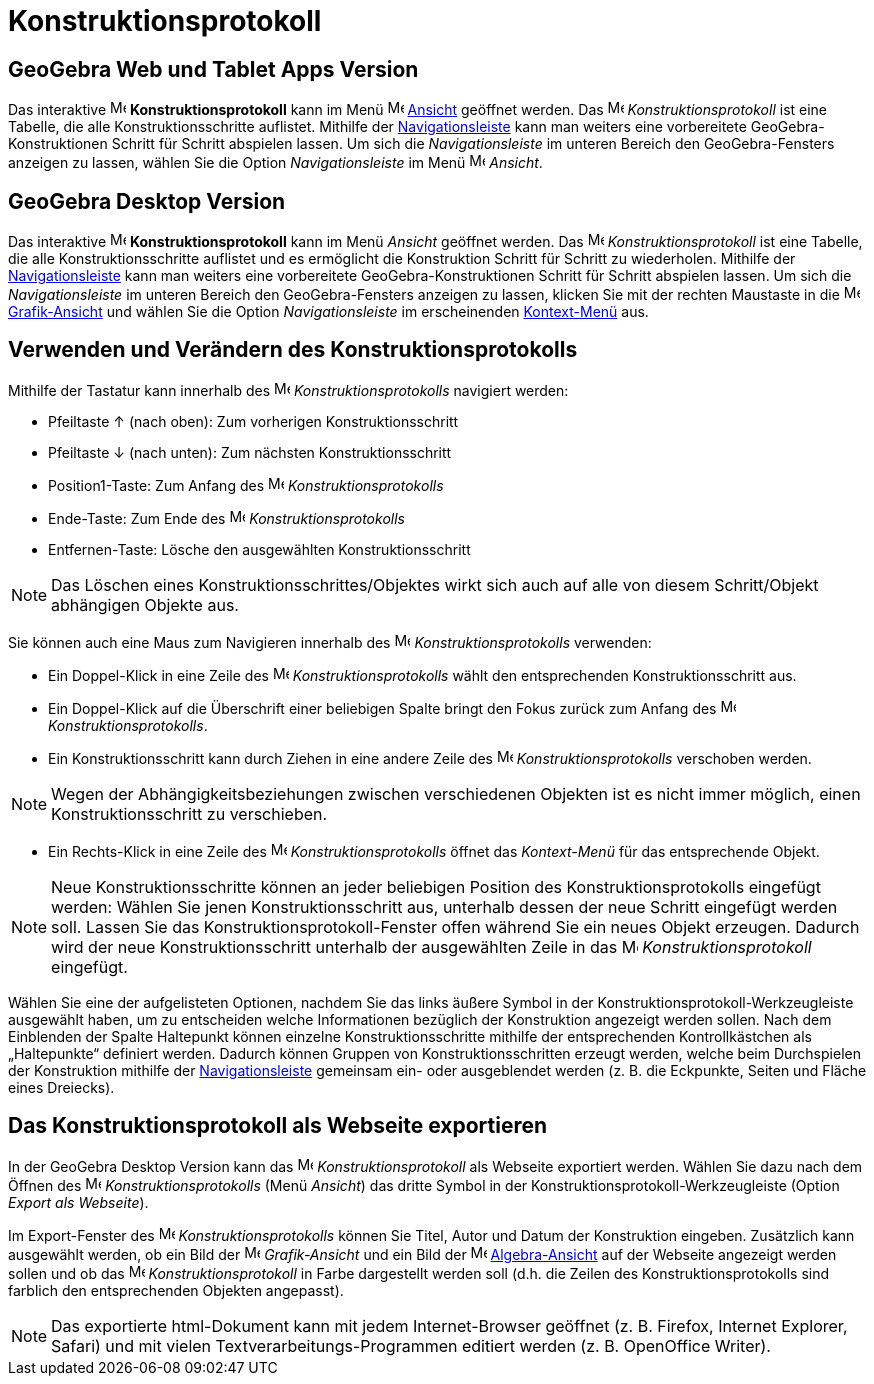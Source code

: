 = Konstruktionsprotokoll
:page-en: Construction_Protocol
ifdef::env-github[:imagesdir: /de/modules/ROOT/assets/images]

== *GeoGebra Web und Tablet Apps Version*

Das interaktive image:16px-Menu_view_construction_protocol.svg.png[Menu view construction
protocol.svg,width=16,height=16] *Konstruktionsprotokoll* kann im Menü
image:16px-Menu-view.svg.png[Menu-view.svg,width=16,height=16] xref:/Ansicht_Menü.adoc[Ansicht] geöffnet werden. Das
image:16px-Menu_view_construction_protocol.svg.png[Menu view construction protocol.svg,width=16,height=16]
_Konstruktionsprotokoll_ ist eine Tabelle, die alle Konstruktionsschritte auflistet. Mithilfe der
xref:/Navigationsleiste.adoc[Navigationsleiste] kann man weiters eine vorbereitete GeoGebra-Konstruktionen Schritt für
Schritt abspielen lassen. Um sich die _Navigationsleiste_ im unteren Bereich den GeoGebra-Fensters anzeigen zu lassen,
wählen Sie die Option _Navigationsleiste_ im Menü image:16px-Menu-view.svg.png[Menu-view.svg,width=16,height=16]
_Ansicht_.

== *GeoGebra Desktop Version*

Das interaktive image:16px-Menu_view_construction_protocol.svg.png[Menu view construction
protocol.svg,width=16,height=16] *Konstruktionsprotokoll* kann im Menü _Ansicht_ geöffnet werden. Das
image:16px-Menu_view_construction_protocol.svg.png[Menu view construction protocol.svg,width=16,height=16]
_Konstruktionsprotokoll_ ist eine Tabelle, die alle Konstruktionsschritte auflistet und es ermöglicht die Konstruktion
Schritt für Schritt zu wiederholen. Mithilfe der xref:/Navigationsleiste.adoc[Navigationsleiste] kann man weiters eine
vorbereitete GeoGebra-Konstruktionen Schritt für Schritt abspielen lassen. Um sich die _Navigationsleiste_ im unteren
Bereich den GeoGebra-Fensters anzeigen zu lassen, klicken Sie mit der rechten Maustaste in die
image:16px-Menu_view_graphics.svg.png[Menu view graphics.svg,width=16,height=16]
xref:/Grafik_Ansicht.adoc[Grafik-Ansicht] und wählen Sie die Option _Navigationsleiste_ im erscheinenden
xref:/Kontext_Menü.adoc[Kontext-Menü] aus.

== Verwenden und Verändern des Konstruktionsprotokolls

Mithilfe der Tastatur kann innerhalb des image:16px-Menu_view_construction_protocol.svg.png[Menu view construction
protocol.svg,width=16,height=16] _Konstruktionsprotokolls_ navigiert werden:

* Pfeiltaste [.kcode]#↑# (nach oben): Zum vorherigen Konstruktionsschritt
* Pfeiltaste [.kcode]#↓# (nach unten): Zum nächsten Konstruktionsschritt
* [.kcode]#Position1#-Taste: Zum Anfang des image:16px-Menu_view_construction_protocol.svg.png[Menu view construction
protocol.svg,width=16,height=16] _Konstruktionsprotokolls_
* [.kcode]#Ende#-Taste: Zum Ende des image:16px-Menu_view_construction_protocol.svg.png[Menu view construction
protocol.svg,width=16,height=16] _Konstruktionsprotokolls_
* [.kcode]#Entfernen#-Taste: Lösche den ausgewählten Konstruktionsschritt

[NOTE]
====

Das Löschen eines Konstruktionsschrittes/Objektes wirkt sich auch auf alle von diesem Schritt/Objekt abhängigen Objekte
aus.

====

Sie können auch eine Maus zum Navigieren innerhalb des image:16px-Menu_view_construction_protocol.svg.png[Menu view
construction protocol.svg,width=16,height=16] _Konstruktionsprotokolls_ verwenden:

* Ein Doppel-Klick in eine Zeile des image:16px-Menu_view_construction_protocol.svg.png[Menu view construction
protocol.svg,width=16,height=16] _Konstruktionsprotokolls_ wählt den entsprechenden Konstruktionsschritt aus.
* Ein Doppel-Klick auf die Überschrift einer beliebigen Spalte bringt den Fokus zurück zum Anfang des
image:16px-Menu_view_construction_protocol.svg.png[Menu view construction protocol.svg,width=16,height=16]
_Konstruktionsprotokolls_.
* Ein Konstruktionsschritt kann durch Ziehen in eine andere Zeile des
image:16px-Menu_view_construction_protocol.svg.png[Menu view construction protocol.svg,width=16,height=16]
_Konstruktionsprotokolls_ verschoben werden.

[NOTE]
====

Wegen der Abhängigkeitsbeziehungen zwischen verschiedenen Objekten ist es nicht immer möglich, einen
Konstruktionsschritt zu verschieben.

====

* Ein Rechts-Klick in eine Zeile des image:16px-Menu_view_construction_protocol.svg.png[Menu view construction
protocol.svg,width=16,height=16] _Konstruktionsprotokolls_ öffnet das _Kontext-Menü_ für das entsprechende Objekt.

[NOTE]
====

Neue Konstruktionsschritte können an jeder beliebigen Position des Konstruktionsprotokolls eingefügt werden: Wählen Sie
jenen Konstruktionsschritt aus, unterhalb dessen der neue Schritt eingefügt werden soll. Lassen Sie das
Konstruktionsprotokoll-Fenster offen während Sie ein neues Objekt erzeugen. Dadurch wird der neue Konstruktionsschritt
unterhalb der ausgewählten Zeile in das image:16px-Menu_view_construction_protocol.svg.png[Menu view construction
protocol.svg,width=16,height=16] _Konstruktionsprotokoll_ eingefügt.

====

Wählen Sie eine der aufgelisteten Optionen, nachdem Sie das links äußere Symbol in der
Konstruktionsprotokoll-Werkzeugleiste ausgewählt haben, um zu entscheiden welche Informationen bezüglich der
Konstruktion angezeigt werden sollen. Nach dem Einblenden der Spalte Haltepunkt können einzelne Konstruktionsschritte
mithilfe der entsprechenden Kontrollkästchen als „Haltepunkte“ definiert werden. Dadurch können Gruppen von
Konstruktionsschritten erzeugt werden, welche beim Durchspielen der Konstruktion mithilfe der
xref:/Navigationsleiste.adoc[Navigationsleiste] gemeinsam ein- oder ausgeblendet werden (z. B. die Eckpunkte, Seiten und
Fläche eines Dreiecks).

== Das Konstruktionsprotokoll als Webseite exportieren

In der GeoGebra Desktop Version kann das image:16px-Menu_view_construction_protocol.svg.png[Menu view construction
protocol.svg,width=16,height=16] _Konstruktionsprotokoll_ als Webseite exportiert werden. Wählen Sie dazu nach dem
Öffnen des image:16px-Menu_view_construction_protocol.svg.png[Menu view construction protocol.svg,width=16,height=16]
_Konstruktionsprotokolls_ (Menü _Ansicht_) das dritte Symbol in der Konstruktionsprotokoll-Werkzeugleiste (Option
_Export als Webseite_).

Im Export-Fenster des image:16px-Menu_view_construction_protocol.svg.png[Menu view construction
protocol.svg,width=16,height=16] _Konstruktionsprotokolls_ können Sie Titel, Autor und Datum der Konstruktion eingeben.
Zusätzlich kann ausgewählt werden, ob ein Bild der image:16px-Menu_view_graphics.svg.png[Menu view
graphics.svg,width=16,height=16] _Grafik-Ansicht_ und ein Bild der image:16px-Menu_view_algebra.svg.png[Menu view
algebra.svg,width=16,height=16] xref:/Algebra_Ansicht.adoc[Algebra-Ansicht] auf der Webseite angezeigt werden sollen und
ob das image:16px-Menu_view_construction_protocol.svg.png[Menu view construction protocol.svg,width=16,height=16]
_Konstruktionsprotokoll_ in Farbe dargestellt werden soll (d.h. die Zeilen des Konstruktionsprotokolls sind farblich den
entsprechenden Objekten angepasst).

[NOTE]
====

Das exportierte html-Dokument kann mit jedem Internet-Browser geöffnet (z. B. Firefox, Internet Explorer, Safari) und
mit vielen Textverarbeitungs-Programmen editiert werden (z. B. OpenOffice Writer).

====
